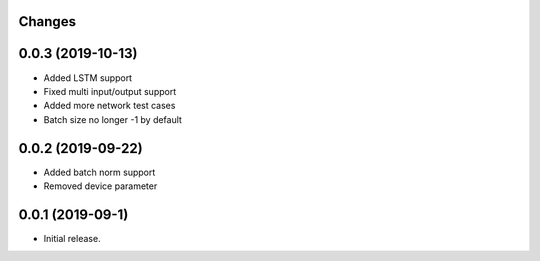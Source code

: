 Changes
-------

0.0.3 (2019-10-13)
------------------
* Added LSTM support
* Fixed multi input/output support
* Added more network test cases
* Batch size no longer -1 by default


0.0.2 (2019-09-22)
------------------
* Added batch norm support
* Removed device parameter


0.0.1 (2019-09-1)
------------------
* Initial release.
